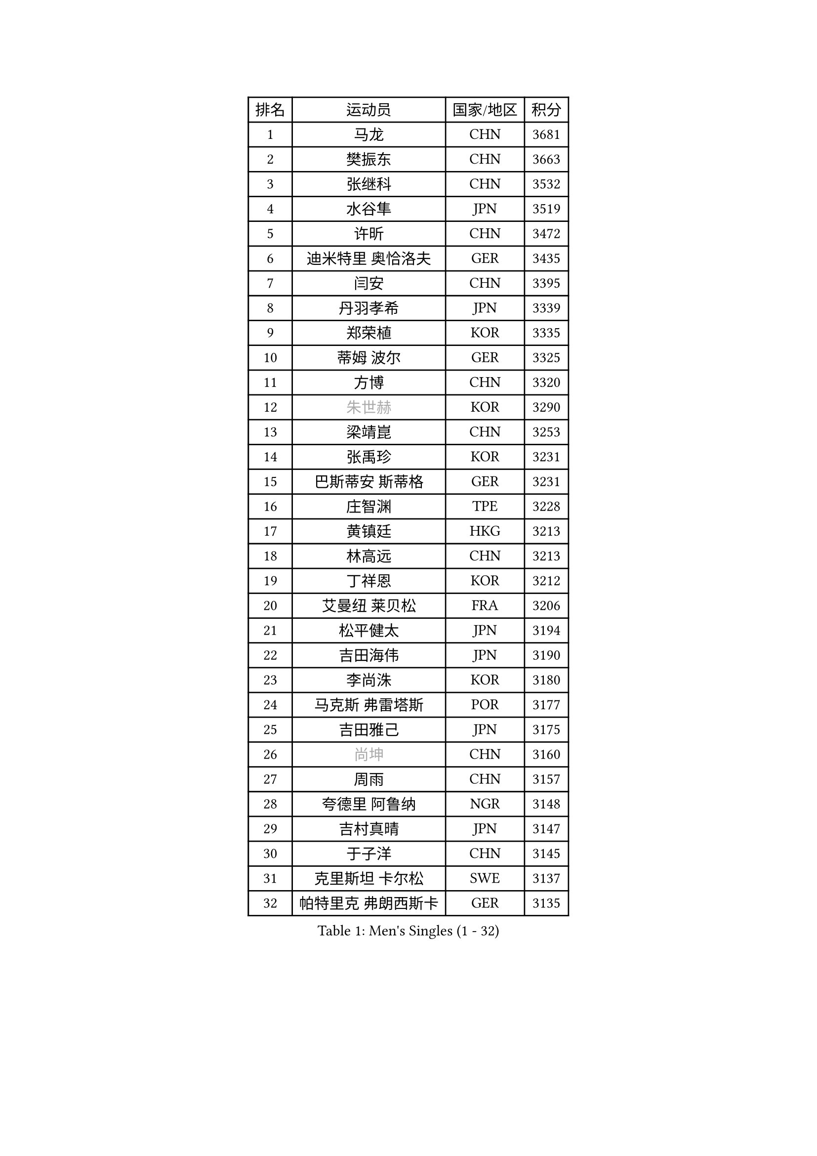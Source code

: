 
#set text(font: ("Courier New", "NSimSun"))
#figure(
  caption: "Men's Singles (1 - 32)",
    table(
      columns: 4,
      [排名], [运动员], [国家/地区], [积分],
      [1], [马龙], [CHN], [3681],
      [2], [樊振东], [CHN], [3663],
      [3], [张继科], [CHN], [3532],
      [4], [水谷隼], [JPN], [3519],
      [5], [许昕], [CHN], [3472],
      [6], [迪米特里 奥恰洛夫], [GER], [3435],
      [7], [闫安], [CHN], [3395],
      [8], [丹羽孝希], [JPN], [3339],
      [9], [郑荣植], [KOR], [3335],
      [10], [蒂姆 波尔], [GER], [3325],
      [11], [方博], [CHN], [3320],
      [12], [#text(gray, "朱世赫")], [KOR], [3290],
      [13], [梁靖崑], [CHN], [3253],
      [14], [张禹珍], [KOR], [3231],
      [15], [巴斯蒂安 斯蒂格], [GER], [3231],
      [16], [庄智渊], [TPE], [3228],
      [17], [黄镇廷], [HKG], [3213],
      [18], [林高远], [CHN], [3213],
      [19], [丁祥恩], [KOR], [3212],
      [20], [艾曼纽 莱贝松], [FRA], [3206],
      [21], [松平健太], [JPN], [3194],
      [22], [吉田海伟], [JPN], [3190],
      [23], [李尚洙], [KOR], [3180],
      [24], [马克斯 弗雷塔斯], [POR], [3177],
      [25], [吉田雅己], [JPN], [3175],
      [26], [#text(gray, "尚坤")], [CHN], [3160],
      [27], [周雨], [CHN], [3157],
      [28], [夸德里 阿鲁纳], [NGR], [3148],
      [29], [吉村真晴], [JPN], [3147],
      [30], [于子洋], [CHN], [3145],
      [31], [克里斯坦 卡尔松], [SWE], [3137],
      [32], [帕特里克 弗朗西斯卡], [GER], [3135],
    )
  )#pagebreak()

#set text(font: ("Courier New", "NSimSun"))
#figure(
  caption: "Men's Singles (33 - 64)",
    table(
      columns: 4,
      [排名], [运动员], [国家/地区], [积分],
      [33], [雨果 卡尔德拉诺], [BRA], [3135],
      [34], [蒂亚戈 阿波罗尼亚], [POR], [3132],
      [35], [西蒙 高兹], [FRA], [3125],
      [36], [弗拉基米尔 萨姆索诺夫], [BLR], [3120],
      [37], [#text(gray, "唐鹏")], [HKG], [3100],
      [38], [KOU Lei], [UKR], [3094],
      [39], [马蒂亚斯 法尔克], [SWE], [3078],
      [40], [UEDA Jin], [JPN], [3077],
      [41], [#text(gray, "李廷佑")], [KOR], [3074],
      [42], [大岛祐哉], [JPN], [3073],
      [43], [TOKIC Bojan], [SLO], [3068],
      [44], [村松雄斗], [JPN], [3067],
      [45], [雅克布 迪亚斯], [POL], [3066],
      [46], [斯特凡 菲格尔], [AUT], [3064],
      [47], [WANG Zengyi], [POL], [3063],
      [48], [利亚姆 皮切福德], [ENG], [3062],
      [49], [罗伯特 加尔多斯], [AUT], [3057],
      [50], [CHEN Weixing], [AUT], [3053],
      [51], [帕纳吉奥迪斯 吉奥尼斯], [GRE], [3049],
      [52], [SHIBAEV Alexander], [RUS], [3038],
      [53], [MONTEIRO Joao], [POR], [3037],
      [54], [林钟勋], [KOR], [3031],
      [55], [奥马尔 阿萨尔], [EGY], [3031],
      [56], [#text(gray, "吴尚垠")], [KOR], [3026],
      [57], [陈建安], [TPE], [3025],
      [58], [江天一], [HKG], [3023],
      [59], [#text(gray, "塩野真人")], [JPN], [3021],
      [60], [MATTENET Adrien], [FRA], [3016],
      [61], [GERELL Par], [SWE], [3015],
      [62], [FILUS Ruwen], [GER], [3013],
      [63], [乔纳森 格罗斯], [DEN], [3011],
      [64], [LI Ping], [QAT], [3007],
    )
  )#pagebreak()

#set text(font: ("Courier New", "NSimSun"))
#figure(
  caption: "Men's Singles (65 - 96)",
    table(
      columns: 4,
      [排名], [运动员], [国家/地区], [积分],
      [65], [阿德里安 克里桑], [ROU], [3004],
      [66], [朴申赫], [PRK], [3003],
      [67], [汪洋], [SVK], [2999],
      [68], [#text(gray, "LI Hu")], [SGP], [2991],
      [69], [ACHANTA Sharath Kamal], [IND], [2989],
      [70], [VLASOV Grigory], [RUS], [2987],
      [71], [ZHMUDENKO Yaroslav], [UKR], [2982],
      [72], [高宁], [SGP], [2980],
      [73], [LUNDQVIST Jens], [SWE], [2978],
      [74], [贝内迪克特 杜达], [GER], [2973],
      [75], [安德烈 加奇尼], [CRO], [2972],
      [76], [米凯尔 梅兹], [DEN], [2970],
      [77], [森园政崇], [JPN], [2967],
      [78], [TAZOE Kenta], [JPN], [2963],
      [79], [周恺], [CHN], [2948],
      [80], [WALTHER Ricardo], [GER], [2947],
      [81], [DESAI Harmeet], [IND], [2946],
      [82], [DRINKHALL Paul], [ENG], [2938],
      [83], [WANG Eugene], [CAN], [2937],
      [84], [TAKAKIWA Taku], [JPN], [2933],
      [85], [LAM Siu Hang], [HKG], [2932],
      [86], [LIAO Cheng-Ting], [TPE], [2925],
      [87], [金珉锡], [KOR], [2922],
      [88], [特里斯坦 弗洛雷], [FRA], [2920],
      [89], [WANG Xi], [GER], [2918],
      [90], [SAKAI Asuka], [JPN], [2915],
      [91], [KONECNY Tomas], [CZE], [2909],
      [92], [诺沙迪 阿拉米扬], [IRI], [2905],
      [93], [PAIKOV Mikhail], [RUS], [2897],
      [94], [ANDERSSON Harald], [SWE], [2897],
      [95], [PERSSON Jon], [SWE], [2896],
      [96], [GHOSH Soumyajit], [IND], [2895],
    )
  )#pagebreak()

#set text(font: ("Courier New", "NSimSun"))
#figure(
  caption: "Men's Singles (97 - 128)",
    table(
      columns: 4,
      [排名], [运动员], [国家/地区], [积分],
      [97], [MATSUDAIRA Kenji], [JPN], [2894],
      [98], [SZOCS Hunor], [ROU], [2889],
      [99], [HO Kwan Kit], [HKG], [2889],
      [100], [JANCARIK Lubomir], [CZE], [2889],
      [101], [帕特里克 鲍姆], [GER], [2888],
      [102], [ROBLES Alvaro], [ESP], [2888],
      [103], [STOYANOV Niagol], [ITA], [2885],
      [104], [LI Ahmet], [TUR], [2882],
      [105], [PAPAGEORGIOU Konstantinos], [GRE], [2881],
      [106], [#text(gray, "HE Zhiwen")], [ESP], [2877],
      [107], [KANG Dongsoo], [KOR], [2876],
      [108], [BOBOCICA Mihai], [ITA], [2872],
      [109], [PROKOPCOV Dmitrij], [CZE], [2869],
      [110], [OLAH Benedek], [FIN], [2869],
      [111], [张本智和], [JPN], [2866],
      [112], [GORAK Daniel], [POL], [2865],
      [113], [HABESOHN Daniel], [AUT], [2854],
      [114], [OUAICHE Stephane], [FRA], [2851],
      [115], [ELOI Damien], [FRA], [2850],
      [116], [CHOE Il], [PRK], [2849],
      [117], [赵胜敏], [KOR], [2847],
      [118], [周启豪], [CHN], [2847],
      [119], [ROBINOT Quentin], [FRA], [2846],
      [120], [及川瑞基], [JPN], [2837],
      [121], [GERALDO Joao], [POR], [2834],
      [122], [KARAKASEVIC Aleksandar], [SRB], [2832],
      [123], [LIVENTSOV Alexey], [RUS], [2832],
      [124], [MATSUMOTO Cazuo], [BRA], [2828],
      [125], [吉村和弘], [JPN], [2826],
      [126], [斯蒂芬 门格尔], [GER], [2823],
      [127], [CANTERO Jesus], [ESP], [2821],
      [128], [NUYTINCK Cedric], [BEL], [2816],
    )
  )